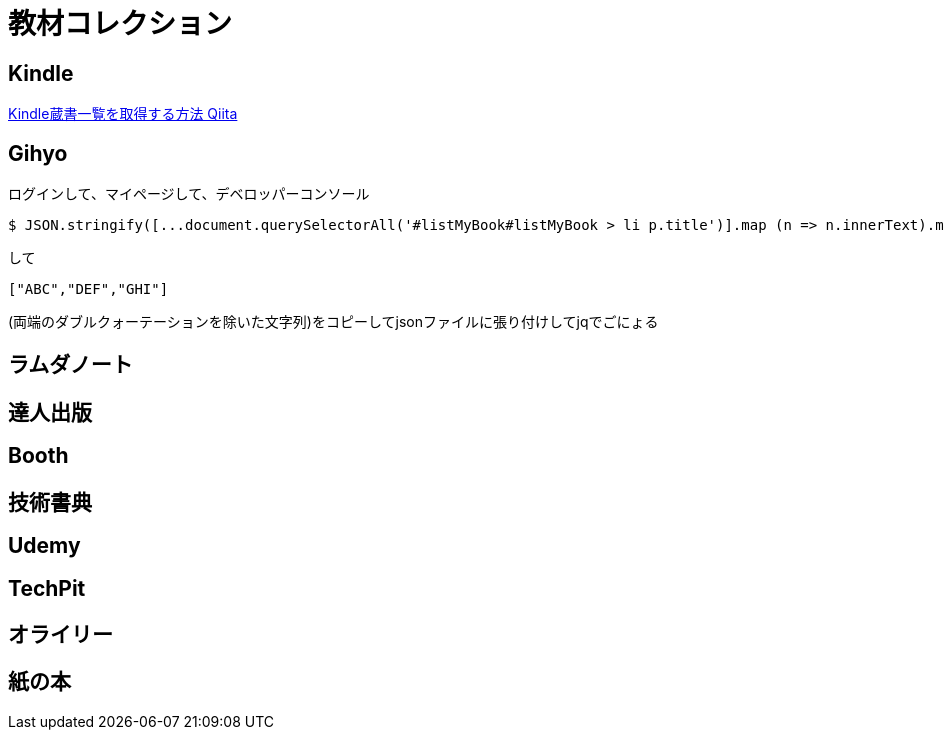 = 教材コレクション

== Kindle

link:https://qiita.com/taka_hira/items/8a9181c0733de2c9f8ee[Kindle蔵書一覧を取得する方法 Qiita]

== Gihyo

ログインして、マイページして、デベロッパーコンソール

----
$ JSON.stringify([...document.querySelectorAll('#listMyBook#listMyBook > li p.title')].map (n => n.innerText).map(txt => txt.replace(/\r?\n/g,"")))
----

して

----
["ABC","DEF","GHI"]
----

(両端のダブルクォーテーションを除いた文字列)をコピーしてjsonファイルに張り付けしてjqでごにょる

== ラムダノート

== 達人出版

== Booth

== 技術書典

== Udemy

== TechPit

== オライリー

== 紙の本
